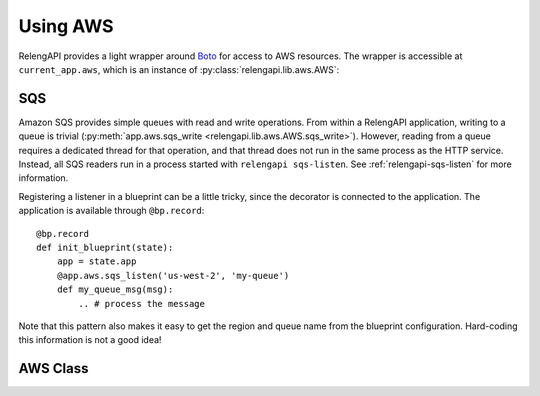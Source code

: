 Using AWS
=========

RelengAPI provides a light wrapper around `Boto <http://boto.readthedocs.org/>`_ for access to AWS resources.
The wrapper is accessible at ``current_app.aws``, which is an instance of :py:class:`relengapi.lib.aws.AWS`:

SQS
---

Amazon SQS provides simple queues with read and write operations.
From within a RelengAPI application, writing to a queue is trivial (:py:meth:`app.aws.sqs_write <relengapi.lib.aws.AWS.sqs_write>`).
However, reading from a queue requires a dedicated thread for that operation, and that thread does not run in the same process as the HTTP service.
Instead, all SQS readers run in a process started with ``relengapi sqs-listen``.
See :ref:`relengapi-sqs-listen` for more information.

Registering a listener in a blueprint can be a little tricky, since the decorator is connected to the application.
The application is available through ``@bp.record``::

    @bp.record
    def init_blueprint(state):
        app = state.app
        @app.aws.sqs_listen('us-west-2', 'my-queue')
        def my_queue_msg(msg):
            .. # process the message

Note that this pattern also makes it easy to get the region and queue name from the blueprint configuration.
Hard-coding this information is not a good idea!

AWS Class
---------

.. py:class:: relengapi.lib.aws.AWS

    Generic methods:

    .. py:method:: connect_to(service_name, region_name)

        :param string service_name: name of the service to connect to (e.g., `sqs`)
        :param string region_name: name of the region in which to connect (e.g., `us-west-2`)
        :returns: Boto connection instance

        This low-level method wrapps the various ``boto.connect_foo`` methods, handling authentication, regions, and caching of connections.

    SQS-related methods:

    .. py:method:: get_sqs_queue(region_name, queue_name)

        :param string region_name: name of the region in which to connect (e.g., `us-west-2`)
        :param string queue_name: name of the queue
        :returns: Boto Queue instance

        Fetches the configuration for the named queue, then gets the corresponding boto Queue instance.
        Subsequent operations on the queue should use the Boto interface directly.
        In most cases, you'll want :py:meth:`sqs_write` instead

    .. py:method:: sqs_write(region_name, queue_name, body)

        :param string region_name: name of the region in which to connect (e.g., `us-west-2`)
        :param string queue_name: name of the queue
        :param body: JSON-able data to be placed in the message body

        Writes ``body`` to the given queue.
        This uses WSME to JSON-ify the body, after which Boto base64-encodes the JSON content as AWS recommends.
        If possible, blueprints should use the same WSME types as the HTTP responses for SQS messages.

        To send messages with some other format (for example, without base64 encoding, or as simple strings), use :py:meth:`get_sqs_queue` to get a Queue instance, then construct and send the Message directly.


    .. py:method:: sqs_listen(region_name, queue_name, read_args)

        :param string region_name: name of the region in which to connect (e.g., `us-west-2`)
        :param string queue_name: name of the queue
        :param dictionary read_args: arguments to the boto ``Queue.read`` method

        Decorate the following function to receive messages from the named queue.

        The function will be called in the context of the RelengAPI application in the ``relengapi sqs-listen`` process.
        The ``read_args`` are passed as keyword arguments to `Queue.read <http://boto.readthedocs.org/en/latest/ref/sqs.html#boto.sqs.queue.Queue.read>`_, although ``wait_time_seconds`` is not available (it is already set).
